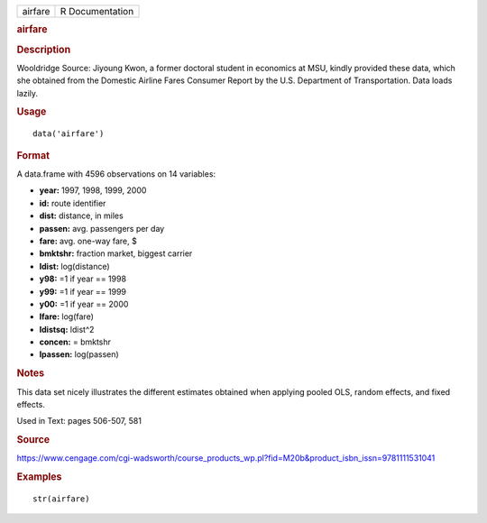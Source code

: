 .. container::

   .. container::

      ======= ===============
      airfare R Documentation
      ======= ===============

      .. rubric:: airfare
         :name: airfare

      .. rubric:: Description
         :name: description

      Wooldridge Source: Jiyoung Kwon, a former doctoral student in
      economics at MSU, kindly provided these data, which she obtained
      from the Domestic Airline Fares Consumer Report by the U.S.
      Department of Transportation. Data loads lazily.

      .. rubric:: Usage
         :name: usage

      ::

         data('airfare')

      .. rubric:: Format
         :name: format

      A data.frame with 4596 observations on 14 variables:

      -  **year:** 1997, 1998, 1999, 2000

      -  **id:** route identifier

      -  **dist:** distance, in miles

      -  **passen:** avg. passengers per day

      -  **fare:** avg. one-way fare, $

      -  **bmktshr:** fraction market, biggest carrier

      -  **ldist:** log(distance)

      -  **y98:** =1 if year == 1998

      -  **y99:** =1 if year == 1999

      -  **y00:** =1 if year == 2000

      -  **lfare:** log(fare)

      -  **ldistsq:** ldist^2

      -  **concen:** = bmktshr

      -  **lpassen:** log(passen)

      .. rubric:: Notes
         :name: notes

      This data set nicely illustrates the different estimates obtained
      when applying pooled OLS, random effects, and fixed effects.

      Used in Text: pages 506-507, 581

      .. rubric:: Source
         :name: source

      https://www.cengage.com/cgi-wadsworth/course_products_wp.pl?fid=M20b&product_isbn_issn=9781111531041

      .. rubric:: Examples
         :name: examples

      ::

          str(airfare)
